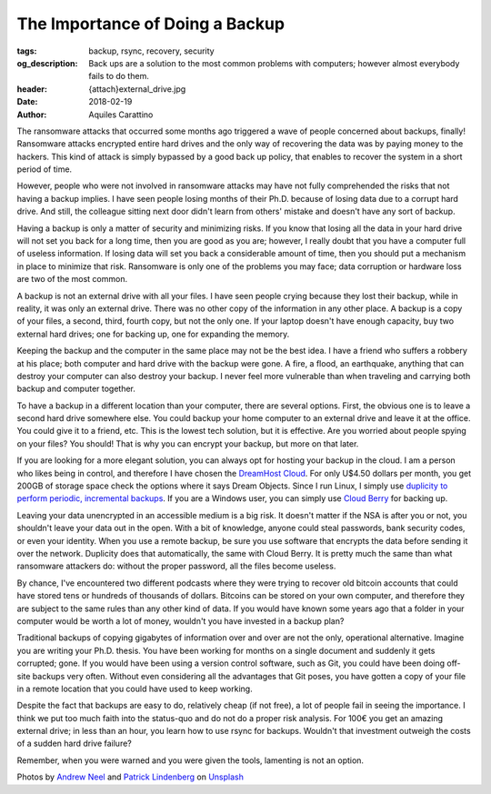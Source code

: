 The Importance of Doing a Backup
================================

:tags: backup, rsync, recovery, security
:og_description: Back ups are a solution to the most common problems with computers; however almost everybody fails to do them.
:header: {attach}external_drive.jpg
:date: 2018-02-19
:author: Aquiles Carattino

The ransomware attacks that occurred some months ago triggered a wave of people concerned about backups, finally! Ransomware attacks encrypted entire hard drives and the only way of recovering the data was by paying money to the hackers. This kind of attack is simply bypassed by a good back up policy, that enables to recover the system in a short period of time.

However, people who were not involved in ransomware attacks may have not fully comprehended the risks that not having a backup implies. I have seen people losing months of their Ph.D. because of losing data due to a corrupt hard drive. And still, the colleague sitting next door didn't learn from others' mistake and doesn't have any sort of backup.

Having a backup is only a matter of security and minimizing risks. If you know that losing all the data in your hard drive will not set you back for a long time, then you are good as you are; however, I really doubt that you have a computer full of useless information. If losing data will set you back a considerable amount of time, then you should put a mechanism in place to minimize that risk. Ransomware is only one of the problems you may face; data corruption or hardware loss are two of the most common.

A backup is not an external drive with all your files. I have seen people crying because they lost their backup, while in reality, it was only an external drive. There was no other copy of the information in any other place. A backup is a copy of your files, a second, third, fourth copy, but not the only one. If your laptop doesn't have enough capacity, buy two external hard drives; one for backing up, one for expanding the memory.

Keeping the backup and the computer in the same place may not be the best idea. I have a friend who suffers a robbery at his place; both computer and hard drive with the backup were gone. A fire, a flood, an earthquake, anything that can destroy your computer can also destroy your backup. I never feel more vulnerable than when traveling and carrying both backup and computer together.

To have a backup in a different location than your computer, there are several options. First, the obvious one is to leave a second hard drive somewhere else. You could backup your home computer to an external drive and leave it at the office. You could give it to a friend, etc. This is the lowest tech solution, but it is effective. Are you worried about people spying on your files? You should! That is why you can encrypt your backup, but more on that later.

If you are looking for a more elegant solution, you can always opt for hosting your backup in the cloud. I am a person who likes being in control, and therefore I have chosen the `DreamHost Cloud <https://www.dreamhost.com/r.cgi?181470>`_. For only U$4.50 dollars per month, you get 200GB of storage space check the options where it says Dream Objects. Since I run Linux, I simply use `duplicity to perform periodic, incremental backups <https://www.dreamhost.com/blog/backing-up-to-dreamobjects-with-duplicity>`_. If you are a Windows user, you can simply use `Cloud Berry <https://www.cloudberrylab.com/solutions/dreamobjects>`_ for backing up.

.. image:: {attach}hard_drive.jpg
   :alt: Close up of a hard drive in action

Leaving your data unencrypted in an accessible medium is a big risk. It doesn't matter if the NSA is after you or not, you shouldn't leave your data out in the open. With a bit of knowledge, anyone could steal passwords, bank security codes, or even your identity. When you use a remote backup, be sure you use software that encrypts the data before sending it over the network. Duplicity does that automatically, the same with Cloud Berry. It is pretty much the same than what ransomware attackers do: without the proper password, all the files become useless.

By chance, I've encountered two different podcasts where they were trying to recover old bitcoin accounts that could have stored tens or hundreds of thousands of dollars. Bitcoins can be stored on your own computer, and therefore they are subject to the same rules than any other kind of data. If you would have known some years ago that a folder in your computer would be worth a lot of money, wouldn't you have invested in a backup plan?

Traditional backups of copying gigabytes of information over and over are not the only, operational alternative. Imagine you are writing your Ph.D. thesis. You have been working for months on a single document and suddenly it gets corrupted; gone. If you would have been using a version control software, such as Git, you could have been doing off-site backups very often. Without even considering all the advantages that Git poses, you have gotten a copy of your file in a remote location that you could have used to keep working.

Despite the fact that backups are easy to do, relatively cheap (if not free), a lot of people fail in seeing the importance. I think we put too much faith into the status-quo and do not do a proper risk analysis. For 100€ you get an amazing external drive; in less than an hour, you learn how to use rsync for backups. Wouldn't that investment outweigh the costs of a sudden hard drive failure?

Remember, when you were warned and you were given the tools, lamenting is not an option.

Photos by `Andrew Neel <https://unsplash.com/@andrewtneel>`_ and `Patrick Lindenberg <https://unsplash.com/@heapdump>`_ on `Unsplash <https://unsplash.com>`_
